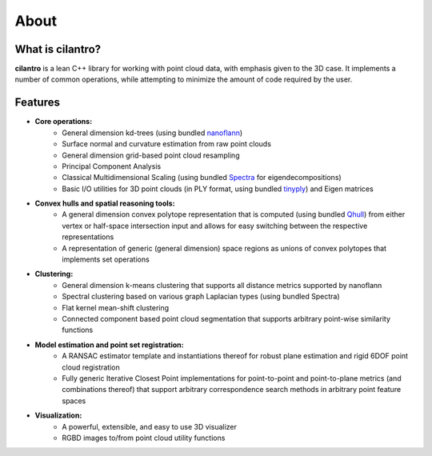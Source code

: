 =====
About
=====

What is cilantro?
=================
**cilantro** is a lean C++ library for working with point cloud data, with emphasis given to the 3D case. It implements a number of common operations, while attempting to minimize the amount of code required by the user.

Features
========

* **Core operations:**
    * General dimension kd-trees (using bundled nanoflann_)
    * Surface normal and curvature estimation from raw point clouds
    * General dimension grid-based point cloud resampling
    * Principal Component Analysis
    * Classical Multidimensional Scaling (using bundled Spectra_ for eigendecompositions)
    * Basic I/O utilities for 3D point clouds (in PLY format, using bundled tinyply_) and Eigen matrices

* **Convex hulls and spatial reasoning tools:**
    * A general dimension convex polytope representation that is computed (using bundled Qhull_) from either vertex or half-space intersection input and allows for easy switching between the respective representations
    * A representation of generic (general dimension) space regions as unions of convex polytopes that implements set operations

* **Clustering:**
    * General dimension k-means clustering that supports all distance metrics supported by nanoflann
    * Spectral clustering based on various graph Laplacian types (using bundled Spectra)
    * Flat kernel mean-shift clustering
    * Connected component based point cloud segmentation that supports arbitrary point-wise similarity functions

* **Model estimation and point set registration:**
    * A RANSAC estimator template and instantiations thereof for robust plane estimation and rigid 6DOF point cloud registration
    * Fully generic Iterative Closest Point implementations for point-to-point and point-to-plane metrics (and combinations thereof) that support arbitrary correspondence search methods in arbitrary point feature spaces

* **Visualization:**
    * A powerful, extensible, and easy to use 3D visualizer
    * RGBD images to/from point cloud utility functions

.. _nanoflann: https://github.com/jlblancoc/nanoflann
.. _Spectra: https://github.com/yixuan/spectra
.. _tinyply: https://github.com/ddiakopoulos/tinyply
.. _Qhull: http://www.qhull.org/
